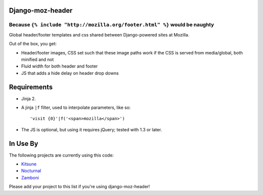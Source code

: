 Django-moz-header
^^^^^^^^^^^^^^^^^
Because ``{% include "http://mozilla.org/footer.html" %}`` would be naughty
---------------------------------------------------------------------------

Global header/footer templates and css shared between Django-powered sites
at Mozilla.

Out of the box, you get:

* Header/footer images, CSS set such that these image paths work if the CSS is
  served from media/global, both minified and not
* Fluid width for both header and footer
* JS that adds a hide delay on header drop downs


Requirements
^^^^^^^^^^^^

* Jinja 2.

* A jinja ``|f`` filter, used to interpolate parameters, like so::

    'visit {0}'|f('<span>mozilla</span>')

* The JS is optional, but using it requires jQuery; tested with 1.3 or later.


In Use By
^^^^^^^^^

The following projects are currently using this code:

* Kitsune_
* Nocturnal_
* Zamboni_

Please add your project to this list if you're using django-moz-header!

.. _Kitsune: https://github.com/jsocol/kitsune
.. _Nocturnal: https://github.com/mozilla/nocturnal
.. _Zamboni: https://github.com/jbalogh/zamboni
